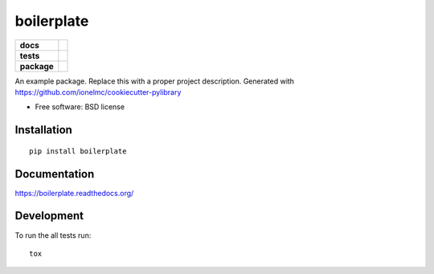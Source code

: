 ===========
boilerplate
===========

.. list-table::
    :stub-columns: 1

    * - docs
      - |docs|
    * - tests
      - | |travis| |appveyor|
        |
    * - package
      - |version| |downloads|

.. |docs| image:: https://readthedocs.org/projects/boilerplate/badge/?style=flat
    :target: https://readthedocs.org/projects/boilerplate
    :alt: Documentation Status

.. |travis| image:: http://img.shields.io/travis/grindizer/boilerplate/master.svg?style=flat&label=Travis
    :alt: Travis-CI Build Status
    :target: https://travis-ci.org/grindizer/boilerplate

.. |appveyor| image:: https://img.shields.io/appveyor/ci/grindizer/boilerplate/master.svg?style=flat&label=AppVeyor
    :alt: AppVeyor Build Status
    :target: https://ci.appveyor.com/project/grindizer/boilerplate



.. |version| image:: http://img.shields.io/pypi/v/boilerplate.svg?style=flat
    :alt: PyPI Package latest release
    :target: https://pypi.python.org/pypi/boilerplate

.. |downloads| image:: http://img.shields.io/pypi/dm/boilerplate.svg?style=flat
    :alt: PyPI Package monthly downloads
    :target: https://pypi.python.org/pypi/boilerplate

An example package. Replace this with a proper project description. Generated with https://github.com/ionelmc/cookiecutter-pylibrary

* Free software: BSD license

Installation
============

::

    pip install boilerplate

Documentation
=============

https://boilerplate.readthedocs.org/

Development
===========

To run the all tests run::

    tox
